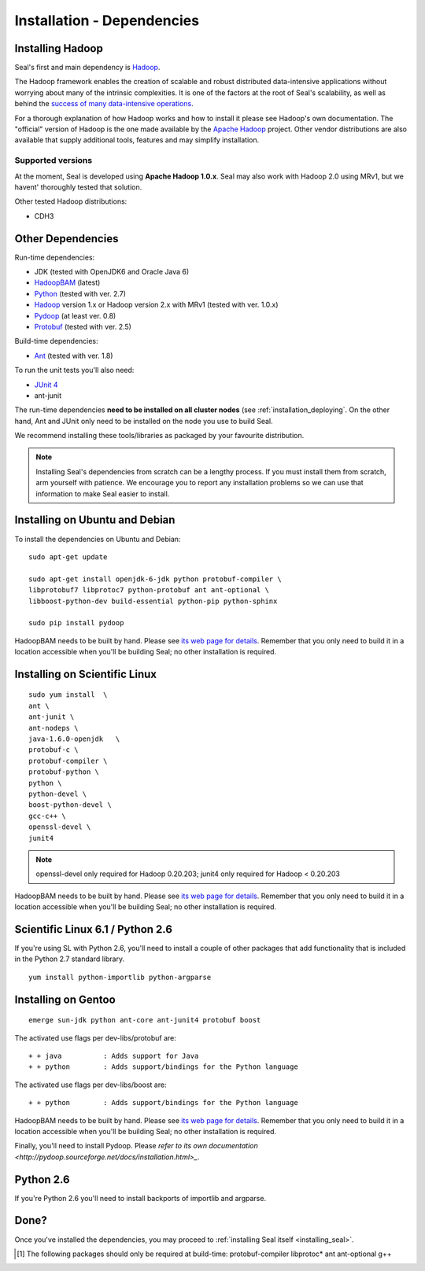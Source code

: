 .. _installation_dependencies:

Installation - Dependencies
=============================

Installing Hadoop
+++++++++++++++++++

Seal's first and main dependency is Hadoop_.

The Hadoop framework enables the creation of scalable and robust distributed
data-intensive applications without worrying about many of the intrinsic
complexities.  It is one of the factors at the root of Seal's scalability, as
well as behind the `success of many data-intensive operations <http://wiki.apache.org/hadoop/PoweredBy>`_.

For a thorough explanation of how Hadoop works and how to install it please see
Hadoop's own documentation.  The "official" version of Hadoop is the one made
available by the `Apache Hadoop <http://hadoop.apache.org>`_ project.  Other
vendor distributions are also available that supply additional tools, features and may simplify installation.

Supported versions
...................

At the moment, Seal is developed using **Apache Hadoop 1.0.x**.  Seal may also work
with Hadoop 2.0 using MRv1, but we havent' thoroughly tested that solution.

Other tested Hadoop distributions:

* CDH3


Other Dependencies
++++++++++++++++++++

Run-time dependencies:

* JDK (tested with OpenJDK6 and Oracle Java 6)
* HadoopBAM_ (latest)
* Python_ (tested with ver. 2.7)
* Hadoop_ version 1.x or Hadoop version 2.x with MRv1 (tested with ver. 1.0.x)
* Pydoop_ (at least ver. 0.8)
* Protobuf_ (tested with ver. 2.5)


Build-time dependencies:

* Ant_ (tested with ver. 1.8)

To run the unit tests you'll also need:

* `JUnit 4`_
* ant-junit

The run-time dependencies **need to be installed on all cluster nodes** (see
:ref:`installation_deploying`.  On the
other hand, Ant and JUnit only need to be installed on the node you use to build Seal.

We recommend installing these tools/libraries as packaged by your favourite
distribution.

.. note::

  Installing Seal's dependencies from scratch can be a lengthy process.  If you
  must install them from scratch, arm yourself with patience.  We encourage you
  to report any installation problems so we can use that information to make
  Seal easier to install.


Installing on Ubuntu and Debian
++++++++++++++++++++++++++++++++++

To install the dependencies on Ubuntu and Debian::

  sudo apt-get update

  sudo apt-get install openjdk-6-jdk python protobuf-compiler \
  libprotobuf7 libprotoc7 python-protobuf ant ant-optional \
  libboost-python-dev build-essential python-pip python-sphinx

  sudo pip install pydoop

HadoopBAM needs to be built by hand.  Please see `its web page for details
<HadoopBAM>`_.  Remember that you only need to build it in a location accessible when you'll be building Seal; no other installation is required.


Installing on Scientific Linux
++++++++++++++++++++++++++++++++++

::

  sudo yum install  \
  ant \
  ant-junit \
  ant-nodeps \
  java-1.6.0-openjdk   \
  protobuf-c \
  protobuf-compiler \
  protobuf-python \
  python \
  python-devel \
  boost-python-devel \
  gcc-c++ \
  openssl-devel \
  junit4

.. note::
 openssl-devel only required for Hadoop 0.20.203;
 junit4  only required for Hadoop < 0.20.203


HadoopBAM needs to be built by hand.  Please see `its web page for details
<HadoopBAM>`_.  Remember that you only need to build it in a location accessible when you'll be building Seal; no other installation is required.


Scientific Linux 6.1 / Python 2.6
++++++++++++++++++++++++++++++++++++++++

If you're using SL with Python 2.6, you'll need to install a couple of other
packages that add functionality that is included in the Python 2.7 standard
library.

::

  yum install python-importlib python-argparse



Installing on Gentoo
+++++++++++++++++++++++

::

  emerge sun-jdk python ant-core ant-junit4 protobuf boost


The activated use flags per dev-libs/protobuf are::


  + + java          : Adds support for Java
  + + python        : Adds support/bindings for the Python language

The activated use flags per dev-libs/boost are::


  + + python        : Adds support/bindings for the Python language

HadoopBAM needs to be built by hand.  Please see `its web page for details
<HadoopBAM>`_.  Remember that you only need to build it in a location accessible when you'll be building Seal; no other installation is required.


Finally, you'll need to install Pydoop.  Please `refer to its own
documentation <http://pydoop.sourceforge.net/docs/installation.html>_`.


Python 2.6
++++++++++++


If you're Python 2.6 you'll need to install backports of importlib and
argparse.

Done?
++++++++

Once you've installed the dependencies, you may proceed to
:ref:`installing Seal itself <installing_seal>`.


.. _HadoopBAM: http://hadoop-bam.sf.net
.. _Pydoop: https://sourceforge.net/projects/pydoop/
.. _Hadoop: http://hadoop.apache.org/
.. _Python: http://www.python.org
.. _Ant: http://ant.apache.org
.. _Protobuf: http://code.google.com/p/protobuf/
.. _distutils: http://docs.python.org/install/index.html
.. _Sphinx:  http://sphinx.pocoo.org/
.. _JUnit 4:  http://junit.org/
.. [#build-time-deps] The following packages should only be required at build-time: protobuf-compiler libprotoc* ant ant-optional g++
